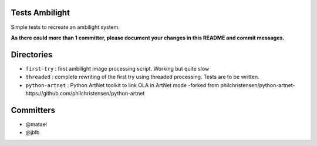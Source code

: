 Tests Ambilight
===============

Simple tests to recreate an ambilight system.

**As there could more than 1 committer, please document your changes in this README and commit messages.**

Directories
===========

- ``first-try`` : first ambilight image processing script. Working but quite slow
- ``threaded`` : complete rewriting of the first try using threaded processing. Tests are to be written.
- ``python-artnet`` : Python ArtNet toolkit to link OLA in ArtNet mode -forked from philchristensen/python-artnet-https://github.com/philchristensen/python-artnet

Committers
==========

- @matael
- @jblb
